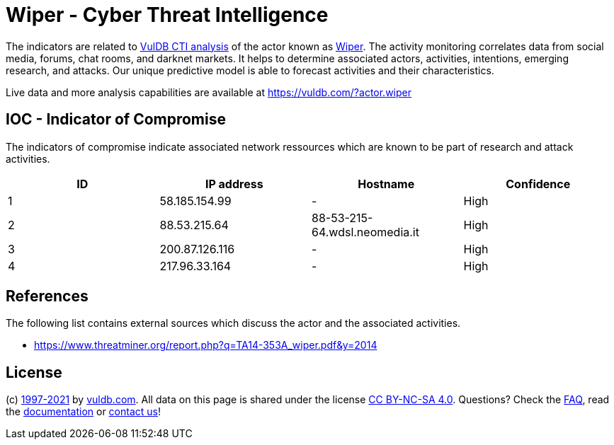 = Wiper - Cyber Threat Intelligence

The indicators are related to https://vuldb.com/?doc.cti[VulDB CTI analysis] of the actor known as https://vuldb.com/?actor.wiper[Wiper]. The activity monitoring correlates data from social media, forums, chat rooms, and darknet markets. It helps to determine associated actors, activities, intentions, emerging research, and attacks. Our unique predictive model is able to forecast activities and their characteristics.

Live data and more analysis capabilities are available at https://vuldb.com/?actor.wiper

== IOC - Indicator of Compromise

The indicators of compromise indicate associated network ressources which are known to be part of research and attack activities.

[options="header"]
|========================================
|ID|IP address|Hostname|Confidence
|1|58.185.154.99|-|High
|2|88.53.215.64|88-53-215-64.wdsl.neomedia.it|High
|3|200.87.126.116|-|High
|4|217.96.33.164|-|High
|========================================

== References

The following list contains external sources which discuss the actor and the associated activities.

* https://www.threatminer.org/report.php?q=TA14-353A_wiper.pdf&y=2014

== License

(c) https://vuldb.com/?doc.changelog[1997-2021] by https://vuldb.com/?doc.about[vuldb.com]. All data on this page is shared under the license https://creativecommons.org/licenses/by-nc-sa/4.0/[CC BY-NC-SA 4.0]. Questions? Check the https://vuldb.com/?doc.faq[FAQ], read the https://vuldb.com/?doc[documentation] or https://vuldb.com/?contact[contact us]!
